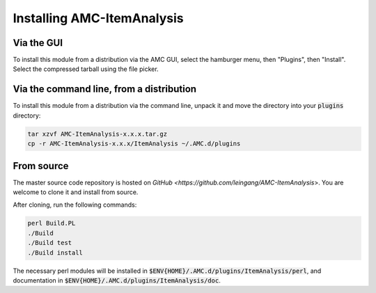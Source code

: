 Installing AMC-ItemAnalysis
===========================

Via the GUI
-----------

To install this module from a distribution via the AMC GUI, select the hamburger
menu, then "Plugins", then "Install".  Select the compressed tarball using the
file picker.

Via the command line, from a distribution
-----------------------------------------

To install this module from a distribution via the command line, unpack it and
move the directory into your :code:`plugins` directory:

.. code-block:: console

	tar xzvf AMC-ItemAnalysis-x.x.x.tar.gz
	cp -r AMC-ItemAnalysis-x.x.x/ItemAnalysis ~/.AMC.d/plugins

From source
-----------

The master source code repository is hosted on 
`GitHub <https://github.com/leingang/AMC-ItemAnalysis`>.  You are welcome
to clone it and install from source.

After cloning, run the following commands:

.. code-block:: console

	perl Build.PL
	./Build
	./Build test
	./Build install

The necessary perl modules will be installed in
:code:`$ENV{HOME}/.AMC.d/plugins/ItemAnalysis/perl`, and documentation in
:code:`$ENV{HOME}/.AMC.d/plugins/ItemAnalysis/doc`.
